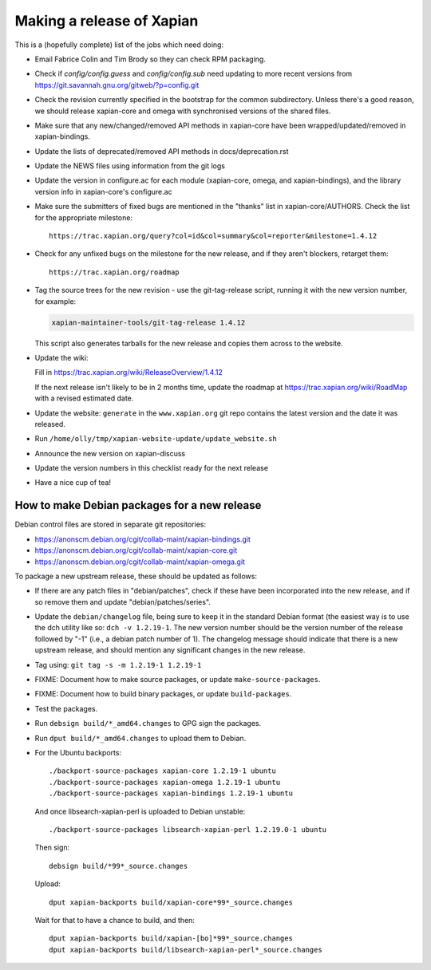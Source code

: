 Making a release of Xapian
==========================

This is a (hopefully complete) list of the jobs which need doing:

* Email Fabrice Colin and Tim Brody so they can check RPM packaging.

* Check if `config/config.guess` and `config/config.sub` need updating to
  more recent versions from https://git.savannah.gnu.org/gitweb/?p=config.git

* Check the revision currently specified in the bootstrap for the common
  subdirectory.  Unless there's a good reason, we should release
  xapian-core and omega with synchronised versions of the shared files.

* Make sure that any new/changed/removed API methods in xapian-core have been
  wrapped/updated/removed in xapian-bindings.

* Update the lists of deprecated/removed API methods in docs/deprecation.rst

* Update the NEWS files using information from the git logs

* Update the version in configure.ac for each module (xapian-core, omega, and
  xapian-bindings), and the library version info in xapian-core's configure.ac

* Make sure the submitters of fixed bugs are mentioned in the "thanks" list in
  xapian-core/AUTHORS.  Check the list for the appropriate milestone::

   https://trac.xapian.org/query?col=id&col=summary&col=reporter&milestone=1.4.12

* Check for any unfixed bugs on the milestone for the new release, and if they
  aren't blockers, retarget them::

   https://trac.xapian.org/roadmap

* Tag the source trees for the new revision - use the git-tag-release script,
  running it with the new version number, for example:

  .. code-block:: bash

     xapian-maintainer-tools/git-tag-release 1.4.12

  This script also generates tarballs for the new release and copies them
  across to the website.

* Update the wiki:

  Fill in https://trac.xapian.org/wiki/ReleaseOverview/1.4.12

  If the next release isn't likely to be in 2 months time, update the roadmap
  at https://trac.xapian.org/wiki/RoadMap with a revised estimated date.

* Update the website: ``generate`` in the ``www.xapian.org`` git repo
  contains the latest version and the date it was released.

* Run ``/home/olly/tmp/xapian-website-update/update_website.sh``

* Announce the new version on xapian-discuss

* Update the version numbers in this checklist ready for the next release
  
* Have a nice cup of tea!

How to make Debian packages for a new release
---------------------------------------------

Debian control files are stored in separate git repositories:

* https://anonscm.debian.org/cgit/collab-maint/xapian-bindings.git
* https://anonscm.debian.org/cgit/collab-maint/xapian-core.git
* https://anonscm.debian.org/cgit/collab-maint/xapian-omega.git

To package a new upstream release, these should be updated as follows:

* If there are any patch files in "debian/patches", check if these have been
  incorporated into the new release, and if so remove them and update
  "debian/patches/series".

* Update the ``debian/changelog`` file, being sure to keep it in the
  standard Debian format (the easiest way is to use the dch utility
  like so: ``dch -v 1.2.19-1``.  The new version number should be the
  version number of the release followed by "-1" (i.e., a debian
  patch number of 1).  The changelog message should indicate that
  there is a new upstream release, and should mention any significant
  changes in the new release.

* Tag using: ``git tag -s -m 1.2.19-1 1.2.19-1``

* FIXME: Document how to make source packages, or update
  ``make-source-packages``.

* FIXME: Document how to build binary packages, or update ``build-packages``.

* Test the packages.

* Run ``debsign build/*_amd64.changes`` to GPG sign the packages.

* Run ``dput build/*_amd64.changes`` to upload them to Debian.

* For the Ubuntu backports::

   ./backport-source-packages xapian-core 1.2.19-1 ubuntu
   ./backport-source-packages xapian-omega 1.2.19-1 ubuntu
   ./backport-source-packages xapian-bindings 1.2.19-1 ubuntu

  And once libsearch-xapian-perl is uploaded to Debian unstable::

   ./backport-source-packages libsearch-xapian-perl 1.2.19.0-1 ubuntu

  Then sign::

   debsign build/*99*_source.changes

  Upload::

   dput xapian-backports build/xapian-core*99*_source.changes

  Wait for that to have a chance to build, and then::

   dput xapian-backports build/xapian-[bo]*99*_source.changes
   dput xapian-backports build/libsearch-xapian-perl*_source.changes
